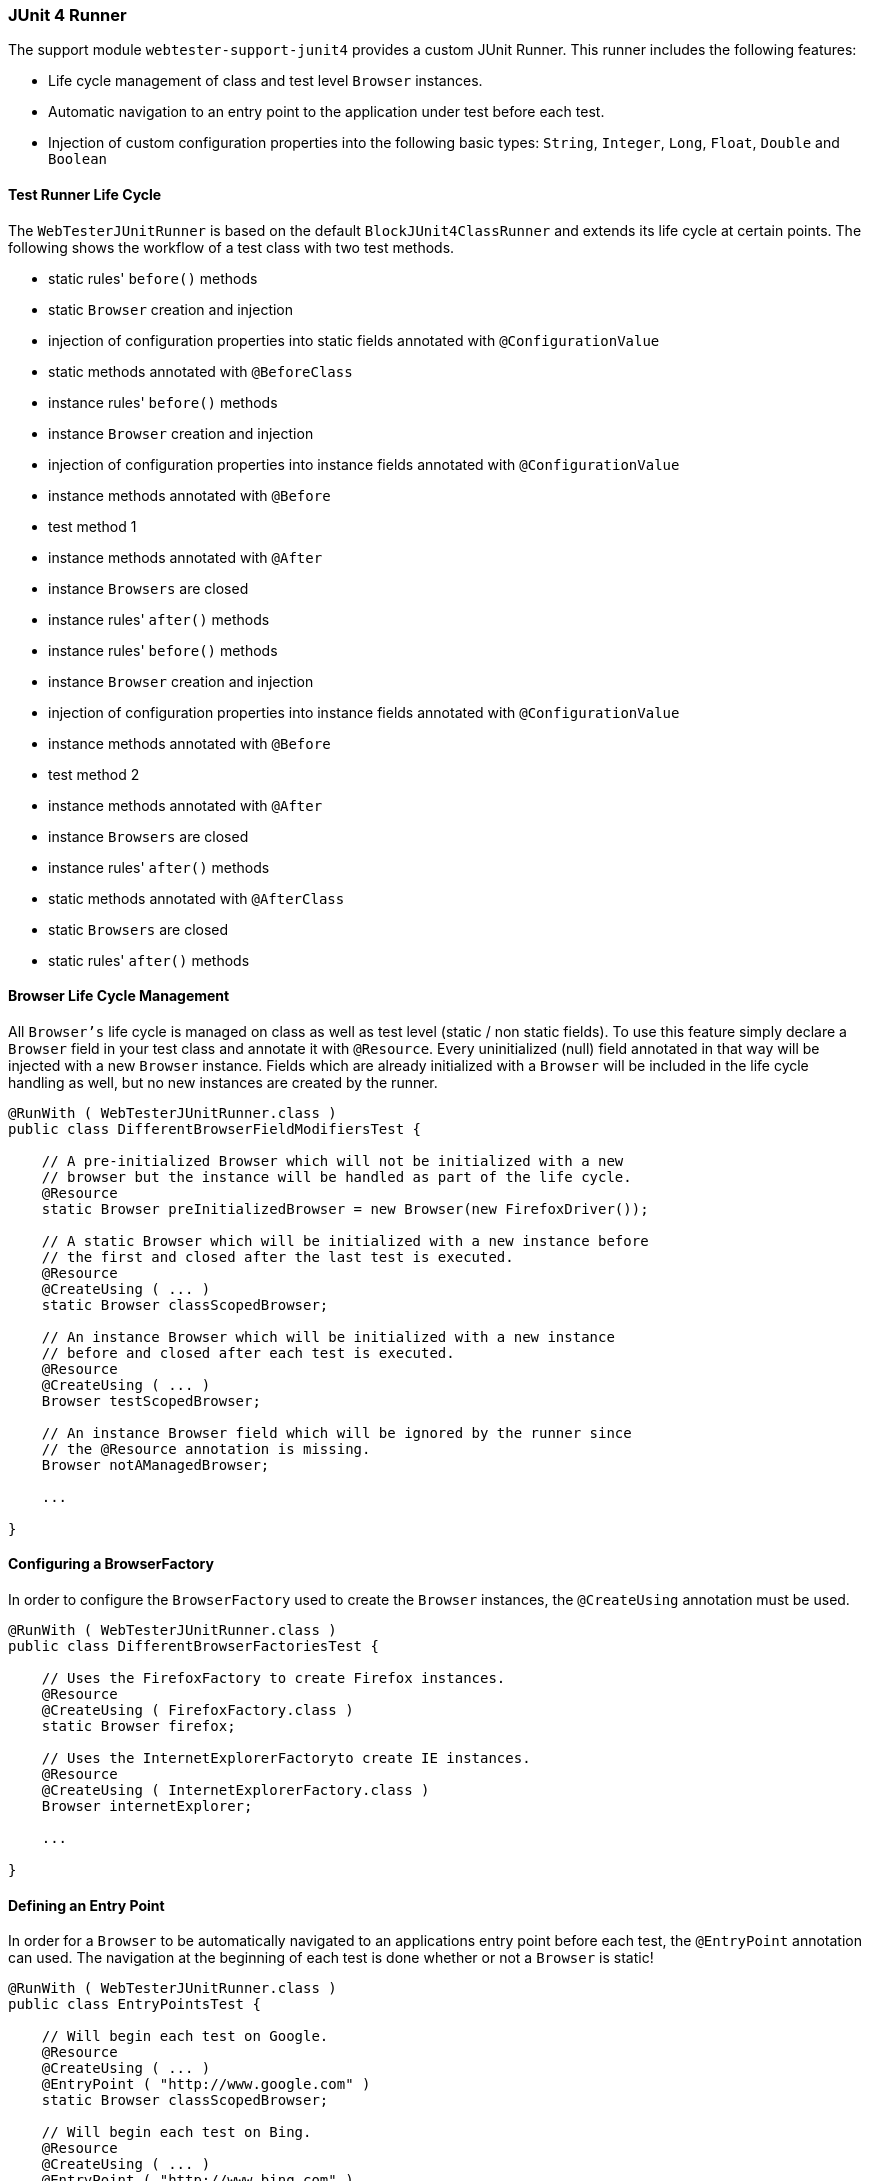 === JUnit 4 Runner

The support module `webtester-support-junit4` provides a custom JUnit Runner.
This runner includes the following features:

* Life cycle management of class and test level `Browser` instances.
* Automatic navigation to an entry point to the application under test
before each test.
* Injection of custom configuration properties into the following basic
types: `String`, `Integer`, `Long`, `Float`, `Double` and `Boolean`

==== Test Runner Life Cycle

The `WebTesterJUnitRunner` is based on the default `BlockJUnit4ClassRunner` and
extends its life cycle at certain points. The following shows the workflow of a
test class with two test methods.

* static rules' `before()` methods
* static `Browser` creation and injection
* injection of configuration properties into static fields annotated
with `@ConfigurationValue`
* static methods annotated with `@BeforeClass`
* instance rules' `before()` methods
* instance `Browser` creation and injection
* injection of configuration properties into instance fields annotated
with `@ConfigurationValue`
* instance methods annotated with `@Before`
* test method 1
* instance methods annotated with `@After`
* instance `Browsers` are closed
* instance rules' `after()` methods
* instance rules' `before()` methods
* instance `Browser` creation and injection
* injection of configuration properties into instance fields annotated
with `@ConfigurationValue`
* instance methods annotated with `@Before`
* test method 2
* instance methods annotated with `@After`
* instance `Browsers` are closed
* instance rules' `after()` methods
* static methods annotated with `@AfterClass`
* static `Browsers` are closed
* static rules' `after()` methods

==== Browser Life Cycle Management

All `Browser's` life cycle is managed on class as well as test level (static /
non static fields). To use this feature simply declare a `Browser` field in your
test class and annotate it with `@Resource`. Every uninitialized (null) field
annotated in that way will be injected with a new `Browser` instance. Fields
which are already initialized with a `Browser` will be included in the life
cycle handling as well, but no new instances are created by the runner.

[source, java]
----
@RunWith ( WebTesterJUnitRunner.class )
public class DifferentBrowserFieldModifiersTest {

    // A pre-initialized Browser which will not be initialized with a new
    // browser but the instance will be handled as part of the life cycle.
    @Resource
    static Browser preInitializedBrowser = new Browser(new FirefoxDriver());

    // A static Browser which will be initialized with a new instance before
    // the first and closed after the last test is executed.
    @Resource
    @CreateUsing ( ... )
    static Browser classScopedBrowser;

    // An instance Browser which will be initialized with a new instance
    // before and closed after each test is executed.
    @Resource
    @CreateUsing ( ... )
    Browser testScopedBrowser;

    // An instance Browser field which will be ignored by the runner since
    // the @Resource annotation is missing.
    Browser notAManagedBrowser;

    ...

}
----

==== Configuring a BrowserFactory

In order to configure the `BrowserFactory` used to create the `Browser`
instances, the `@CreateUsing` annotation must be used.

[source, java]
----
@RunWith ( WebTesterJUnitRunner.class )
public class DifferentBrowserFactoriesTest {

    // Uses the FirefoxFactory to create Firefox instances.
    @Resource
    @CreateUsing ( FirefoxFactory.class )
    static Browser firefox;

    // Uses the InternetExplorerFactoryto create IE instances.
    @Resource
    @CreateUsing ( InternetExplorerFactory.class )
    Browser internetExplorer;

    ...

}
----

==== Defining an Entry Point

In order for a `Browser` to be automatically navigated to an applications entry
point before each test, the `@EntryPoint` annotation can used. The navigation at
the beginning of each test is done whether or not a `Browser` is static!

[source, java]
----
@RunWith ( WebTesterJUnitRunner.class )
public class EntryPointsTest {

    // Will begin each test on Google.
    @Resource
    @CreateUsing ( ... )
    @EntryPoint ( "http://www.google.com" )
    static Browser classScopedBrowser;

    // Will begin each test on Bing.
    @Resource
    @CreateUsing ( ... )
    @EntryPoint ( "http://www.bing.com" )
    Browser testScopedBrowser;

    ...

}
----

==== Configuration Property Injection

All custom configuration properties can be injected into the following base
field types: `String`, `Integer`, `Long`, `Float`, `Double` and `Boolean`. The
injection is done for all fields which are annotated with `@ConfigurationValue`.

[source, java]
----
@RunWith ( WebTesterJUnitRunner.class )
public class ConfigurationValuesTest {

    // Injects the integer value of "customer.integer"
    @ConfigurationValue ( "custom.integer" )
    static Integer customInteger;

    // Injects the string value of "customer.string"
    @ConfigurationValue ( "custom.string" )
    String customString;

    ...

}
----

==== Multiple Browser Instances and Configuration Property Injection

Since every `Browser` has it's own `Configuration` instance a "primary" Browser
has to be declared when using multiple `Browser` instances and the
`Configuration` property injection feature. The primary browser will be the
source for the configuration properties injected by the `WebTesterJUnitRunner`.
If only one browser is managed it is automatically used as the primary browser!

_In case you want to inject property values into a static field your primary
browser has to be static as well!_

[source, java]
----
@RunWith ( WebTesterJUnitRunner.class )
public class MultiBrowserConfigurationValuesTest {

    @Primary
    @Resource
    @CreateUsing ( ... )
    static Browser primaryBrowser;

    @Resource
    @CreateUsing ( ... )
    Browser anotherBrowser;

    @ConfigurationValue ( "custom.integer" )
    static Integer customInteger;

    @ConfigurationValue ( "custom.string" )
    String customString;

    ...

}
----
